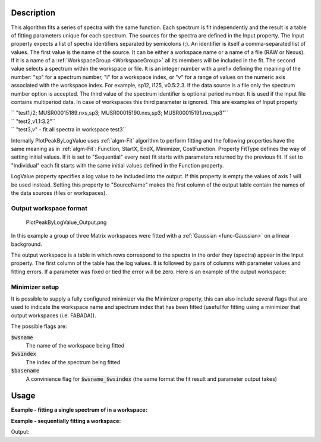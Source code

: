 .. algorithm::

.. summary::

.. alias::

.. properties::

Description
-----------

This algorithm fits a series of spectra with the same function. Each
spectrum is fit independently and the result is a table of fitting
parameters unique for each spectrum. The sources for the spectra are
defined in the Input property. The Input property expects a list of
spectra identifiers separated by semicolons (;). An identifier is itself
a comma-separated list of values. The first value is the name of the
source. It can be either a workspace name or a name of a file (RAW or
Nexus). If it is a name of a :ref:`WorkspaceGroup <WorkspaceGroup>` all its
members will be included in the fit. The second value selects a spectrum
within the workspace or file. It is an integer number with a prefix
defining the meaning of the number: "sp" for a spectrum number, "i" for
a workspace index, or "v" for a range of values on the numeric axis
associated with the workspace index. For example, sp12, i125, v0.5:2.3.
If the data source is a file only the spectrum number option is
accepted. The third value of the spectrum identifier is optional period
number. It is used if the input file contains multiperiod data. In case
of workspaces this third parameter is ignored. This are examples of
Input property

| `` "test1,i2; MUSR00015189.nxs,sp3; MUSR00015190.nxs,sp3; MUSR00015191.nxs,sp3"``
| `` "test2,v1.1:3.2"``
| `` "test3,v" - fit all spectra in workspace test3``

Internally PlotPeakByLogValue uses :ref:`algm-Fit` algorithm to perform
fitting and the following properties have the same meaning as in
:ref:`algm-Fit`: Function, StartX, EndX, Minimizer, CostFunction. Property
FitType defines the way of setting initial values. If it is set to
"Sequential" every next fit starts with parameters returned by the
previous fit. If set to "Individual" each fit starts with the same
initial values defined in the Function property.

LogValue property specifies a log value to be included into the output.
If this property is empty the values of axis 1 will be used instead.
Setting this property to "SourceName" makes the first column of the
output table contain the names of the data sources (files or
workspaces).

Output workspace format
#######################

.. figure:: /images/PlotPeakByLogValue_Output.png
   :alt: PlotPeakByLogValue_Output.png

   PlotPeakByLogValue\_Output.png

In this example a group of three Matrix workspaces were fitted with a
:ref:`Gaussian <func-Gaussian>` on a linear background.

The output workspace is a table in which rows correspond to the spectra
in the order they (spectra) appear in the Input property. The first
column of the table has the log values. It is followed by pairs of
columns with parameter values and fitting errors. If a parameter was
fixed or tied the error will be zero. Here is an example of the output
workspace:

Minimizer setup
###############

It is possible to supply a fully configured minimizer via the Minimizer
property, this can also include several flags that are used to indicate the
workspace name and spectrum index that has been fitted (useful for fitting using
a minimizer that output workspaces (i.e. FABADA)).

The possible flags are:

:code:`$wsname`
  The name of the workspace being fitted

:code:`$wsindex`
  The index of the spectrum being fitted

:code:`$basename`
  A convinience flag for :code:`$wsname_$wsindex` (the same format the fit
  result and parameter output takes)

Usage
-----

**Example - fitting a single spectrum of in a workspace:**

.. testcode:: ExPlotPeakByLogValueSimple

    ws = CreateSampleWorkspace()
    function = "name=Gaussian,Height=10.0041,PeakCentre=10098.6,Sigma=48.8581;name=FlatBackground,A0=0.3"
    peaks = PlotPeakByLogValue(ws, function, Spectrum=1)

**Example - sequentially fitting a workspace:**

.. testcode:: ExPlotPeakByLogValueSeq

    import numpy as np

    ws = CreateSampleWorkspace()
    function = "name=Gaussian,Height=10.0041,PeakCentre=10098.6,Sigma=48.8581;name=FlatBackground,A0=0.3"

    #create string of workspaces to fit (ws,i0; ws,i1, ws,i2 ...)
    workspaces = [ws.name() + ',i%d' % i for i in range(ws.getNumberHistograms())]
    workspaces = ';'.join(workspaces)

    peaks = PlotPeakByLogValue(workspaces, function, Spectrum=1)

    #get peak centres for comparison
    peak_centres = peaks.column('f0.PeakCentre')
    ref = np.empty(len(peak_centres))
    ref.fill(10098.6)

    print np.allclose(ref, peak_centres, 1e-3)

Output:

.. testoutput:: ExPlotPeakByLogValueSeq

    True

.. categories::
